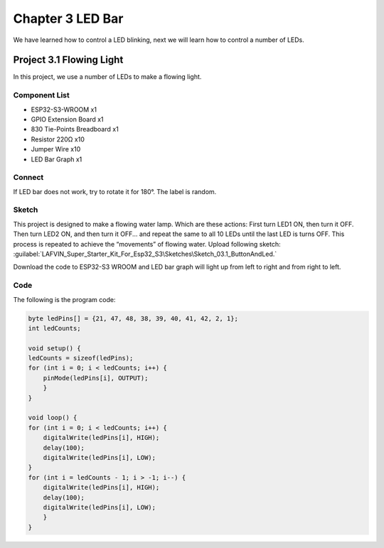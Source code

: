 Chapter 3 LED Bar
=========================
We have learned how to control a LED blinking, next we will learn how to control 
a number of LEDs.

Project 3.1 Flowing Light
--------------------------
In this project, we use a number of LEDs to make a flowing light.

Component List
^^^^^^^^^^^^^^^
- ESP32-S3-WROOM x1
- GPIO Extension Board x1
- 830 Tie-Points Breadboard x1
- Resistor 220Ω x10
- Jumper Wire x10
- LED Bar Graph x1

Connect
^^^^^^^

.. image:: img/connect/3.png

If LED bar does not work, try to rotate it for 180°. The label is random.

Sketch
^^^^^^^
This project is designed to make a flowing water lamp. Which are these actions: 
First turn LED1 ON, then turn it OFF. Then turn LED2 ON, and then turn it OFF... 
and repeat the same to all 10 LEDs until the last LED is turns OFF. This process 
is repeated to achieve the “movements” of flowing water. 
Upload following sketch:
:guilabel:`LAFVIN_Super_Starter_Kit_For_Esp32_S3\Sketches\Sketch_03.1_ButtonAndLed.`

.. image:: img/software/3.1.png

Download the code to ESP32-S3 WROOM and LED bar graph will light up from left to 
right and from right to left.

.. image:: img/phenomenon/3.1.png
    
Code
^^^^^^
The following is the program code:

.. code-block:: C

    byte ledPins[] = {21, 47, 48, 38, 39, 40, 41, 42, 2, 1};
    int ledCounts;

    void setup() {
    ledCounts = sizeof(ledPins);
    for (int i = 0; i < ledCounts; i++) {
        pinMode(ledPins[i], OUTPUT);
        }
    }

    void loop() {
    for (int i = 0; i < ledCounts; i++) {
        digitalWrite(ledPins[i], HIGH);
        delay(100);
        digitalWrite(ledPins[i], LOW);
    }
    for (int i = ledCounts - 1; i > -1; i--) {
        digitalWrite(ledPins[i], HIGH);
        delay(100);
        digitalWrite(ledPins[i], LOW);
        }
    }
